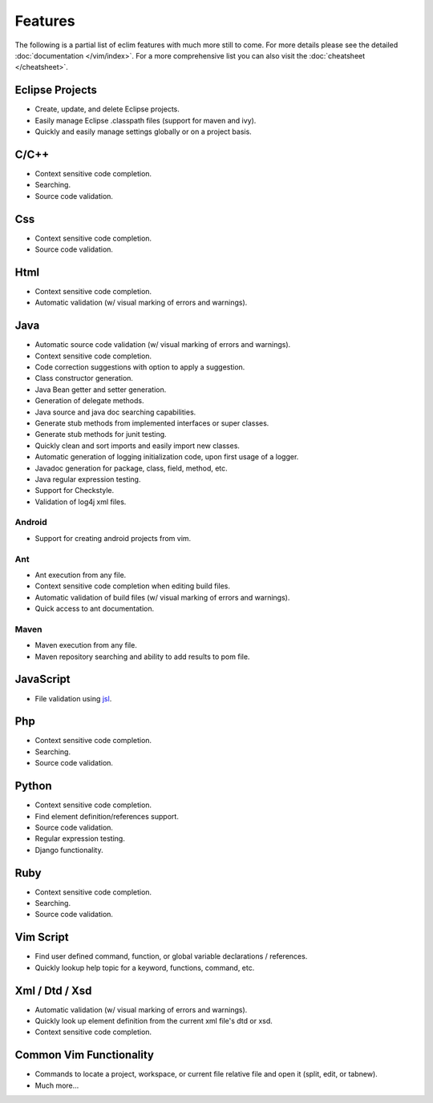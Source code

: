 .. Copyright (C) 2005 - 2014  Eric Van Dewoestine

   This program is free software: you can redistribute it and/or modify
   it under the terms of the GNU General Public License as published by
   the Free Software Foundation, either version 3 of the License, or
   (at your option) any later version.

   This program is distributed in the hope that it will be useful,
   but WITHOUT ANY WARRANTY; without even the implied warranty of
   MERCHANTABILITY or FITNESS FOR A PARTICULAR PURPOSE.  See the
   GNU General Public License for more details.

   You should have received a copy of the GNU General Public License
   along with this program.  If not, see <http://www.gnu.org/licenses/>.

Features
========

The following is a partial list of eclim features with much more still to
come.  For more details please see the detailed
:doc:`documentation </vim/index>`.  For a more comprehensive list you can also
visit the :doc:`cheatsheet </cheatsheet>`.

Eclipse Projects
-------------------------
- Create, update, and delete Eclipse projects.
- Easily manage Eclipse .classpath files (support for maven and ivy).
- Quickly and easily manage settings globally or on a project basis.

C/C++
-------------------------
- Context sensitive code completion.
- Searching.
- Source code validation.

Css
-------------------------
- Context sensitive code completion.
- Source code validation.

Html
-------------------------
- Context sensitive code completion.
- Automatic validation (w/ visual marking of errors and warnings).

Java
-------------------------
- Automatic source code validation (w/ visual marking of errors and
  warnings).
- Context sensitive code completion.
- Code correction suggestions with option to apply a suggestion.
- Class constructor generation.
- Java Bean getter and setter generation.
- Generation of delegate methods.
- Java source and java doc searching capabilities.
- Generate stub methods from implemented interfaces or super classes.
- Generate stub methods for junit testing.
- Quickly clean and sort imports and easily import new classes.
- Automatic generation of logging initialization code, upon first usage
  of a logger.
- Javadoc generation for package, class, field, method, etc.
- Java regular expression testing.
- Support for Checkstyle.
- Validation of log4j xml files.

Android
^^^^^^^
- Support for creating android projects from vim.

Ant
^^^^^^^
- Ant execution from any file.
- Context sensitive code completion when editing build files.
- Automatic validation of build files (w/ visual marking of errors and
  warnings).
- Quick access to ant documentation.

Maven
^^^^^^^
- Maven execution from any file.
- Maven repository searching and ability to add results to pom file.

JavaScript
-------------------------
- File validation using jsl_.

Php
-------------------------
- Context sensitive code completion.
- Searching.
- Source code validation.

Python
-------------------------
- Context sensitive code completion.
- Find element definition/references support.
- Source code validation.
- Regular expression testing.
- Django functionality.

Ruby
-------------------------
- Context sensitive code completion.
- Searching.
- Source code validation.

Vim Script
-------------------------
- Find user defined command, function, or global variable declarations /
  references.
- Quickly lookup help topic for a keyword, functions, command, etc.


Xml / Dtd / Xsd
-------------------------
- Automatic validation (w/ visual marking of errors and warnings).
- Quickly look up element definition from the current xml file's dtd or xsd.
- Context sensitive code completion.

Common Vim Functionality
-------------------------
- Commands to locate a project, workspace, or current file relative file and
  open it (split, edit, or tabnew).
- Much more...

.. _jsl: http://www.javascriptlint.com/
.. _pyflakes: http://www.divmod.org/trac/wiki/DivmodPyflakes
.. _pylint: http://www.logilab.org/857
